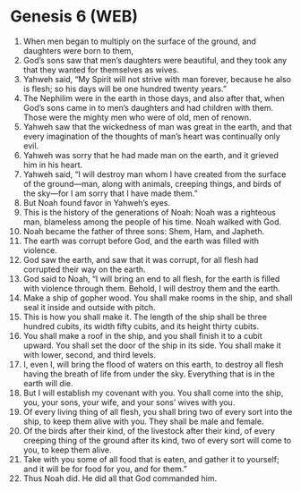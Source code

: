 * Genesis 6 (WEB)
:PROPERTIES:
:ID: WEB/01-GEN06
:END:

1. When men began to multiply on the surface of the ground, and daughters were born to them,
2. God’s sons saw that men’s daughters were beautiful, and they took any that they wanted for themselves as wives.
3. Yahweh said, “My Spirit will not strive with man forever, because he also is flesh; so his days will be one hundred twenty years.”
4. The Nephilim were in the earth in those days, and also after that, when God’s sons came in to men’s daughters and had children with them. Those were the mighty men who were of old, men of renown.
5. Yahweh saw that the wickedness of man was great in the earth, and that every imagination of the thoughts of man’s heart was continually only evil.
6. Yahweh was sorry that he had made man on the earth, and it grieved him in his heart.
7. Yahweh said, “I will destroy man whom I have created from the surface of the ground—man, along with animals, creeping things, and birds of the sky—for I am sorry that I have made them.”
8. But Noah found favor in Yahweh’s eyes.
9. This is the history of the generations of Noah: Noah was a righteous man, blameless among the people of his time. Noah walked with God.
10. Noah became the father of three sons: Shem, Ham, and Japheth.
11. The earth was corrupt before God, and the earth was filled with violence.
12. God saw the earth, and saw that it was corrupt, for all flesh had corrupted their way on the earth.
13. God said to Noah, “I will bring an end to all flesh, for the earth is filled with violence through them. Behold, I will destroy them and the earth.
14. Make a ship of gopher wood. You shall make rooms in the ship, and shall seal it inside and outside with pitch.
15. This is how you shall make it. The length of the ship shall be three hundred cubits, its width fifty cubits, and its height thirty cubits.
16. You shall make a roof in the ship, and you shall finish it to a cubit upward. You shall set the door of the ship in its side. You shall make it with lower, second, and third levels.
17. I, even I, will bring the flood of waters on this earth, to destroy all flesh having the breath of life from under the sky. Everything that is in the earth will die.
18. But I will establish my covenant with you. You shall come into the ship, you, your sons, your wife, and your sons’ wives with you.
19. Of every living thing of all flesh, you shall bring two of every sort into the ship, to keep them alive with you. They shall be male and female.
20. Of the birds after their kind, of the livestock after their kind, of every creeping thing of the ground after its kind, two of every sort will come to you, to keep them alive.
21. Take with you some of all food that is eaten, and gather it to yourself; and it will be for food for you, and for them.”
22. Thus Noah did. He did all that God commanded him.
